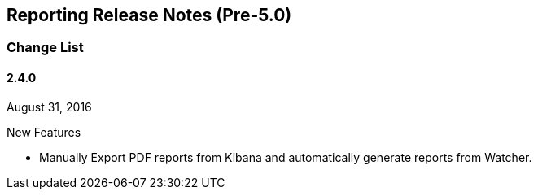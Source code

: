 [[reporting-release-notes]]
== Reporting Release Notes (Pre-5.0)

[float]
[[reporting-change-list]]
=== Change List

[float]
==== 2.4.0 
August 31, 2016

.New Features

* Manually Export PDF reports from Kibana and automatically generate reports from Watcher.
